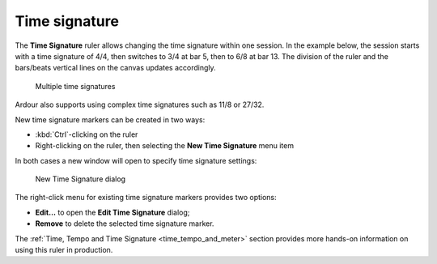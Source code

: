 .. _time_signature:

Time signature
==============

The **Time Signature** ruler allows changing the time signature within one session. In the example below, the session starts with a time signature of 4/4, then switches to 3/4 at bar 5, then to 6/8 at bar 13. The division of the ruler and the bars/beats vertical lines on the canvas updates accordingly.

.. figure:: images/multiple-time-signatures.png
   :alt: Multiple time signatures

   Multiple time signatures

Ardour also supports using complex time signatures such as 11/8 or 27/32.

New time signature markers can be created in two ways:

-  :kbd:`Ctrl`-clicking on the ruler
-  Right-clicking on the ruler, then selecting the **New Time Signature** menu item

In both cases a new window will open to specify time signature settings:

.. figure:: images/new-time-signature-marker.png
   :alt: New Time Signature dialog
   :width: 50%

   New Time Signature dialog

The right-click menu for existing time signature markers provides two options:

-  **Edit…** to open the **Edit Time Signature** dialog;
-  **Remove** to delete the selected time signature marker.

The :ref:`Time, Tempo and Time Signature <time_tempo_and_meter>` section provides more hands-on information on using this ruler in production.
